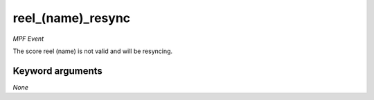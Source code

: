 reel_(name)_resync
==================

*MPF Event*

The score reel (name) is not valid and will be resyncing.

Keyword arguments
-----------------

*None*

